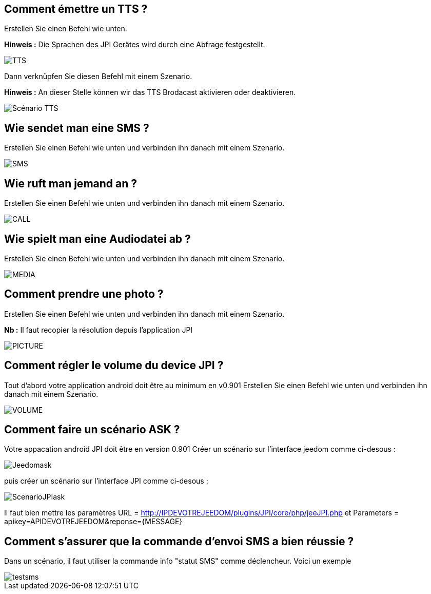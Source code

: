 == Comment émettre un TTS ?
Erstellen Sie einen Befehl wie unten.

*Hinweis :* Die Sprachen des JPI Gerätes wird durch eine Abfrage festgestellt.

image::../images/TTS.png[]


Dann verknüpfen Sie diesen Befehl mit einem Szenario.

*Hinweis :* An dieser Stelle können wir das TTS Brodacast aktivieren oder deaktivieren.

image::../images/Scénario_TTS.png[]



== Wie sendet man eine SMS ?
Erstellen Sie einen Befehl wie unten und verbinden ihn danach mit einem Szenario.

image::../images/SMS.png[]



== Wie ruft man jemand an ?
Erstellen Sie einen Befehl wie unten und verbinden ihn danach mit einem Szenario.

image::../images/CALL.png[]



== Wie spielt man eine Audiodatei ab ?
Erstellen Sie einen Befehl wie unten und verbinden ihn danach mit einem Szenario.

image::../images/MEDIA.png[]



== Comment prendre une photo ?
Erstellen Sie einen Befehl wie unten und verbinden ihn danach mit einem Szenario.

*Nb :* Il faut recopier la résolution depuis l'application JPI

image::../images/PICTURE.png[]



== Comment régler le volume du device JPI ?
Tout d'abord votre application android doit être au minimum en v0.901 
Erstellen Sie einen Befehl wie unten und verbinden ihn danach mit einem Szenario.

image::../images/VOLUME.png[]

== Comment faire un scénario ASK ?
Votre appacation android JPI doit être en version 0.901
Créer un scénario sur l'interface jeedom comme ci-desous :


image::../images/Jeedomask.png[]

puis créer un scénario sur l'interface JPI comme ci-desous :


image::../images/ScenarioJPIask.png[]

Il faut bien mettre les paramètres URL = http://IPDEVOTREJEEDOM/plugins/JPI/core/php/jeeJPI.php et Parameters = apikey=APIDEVOTREJEEDOM&reponse={MESSAGE}

== Comment s'assurer que la commande d'envoi SMS a bien réussie ?
Dans un scénario, il faut utiliser la commande info "statut SMS"  comme déclencheur.
Voici un exemple 

image::../images/testsms.png[]